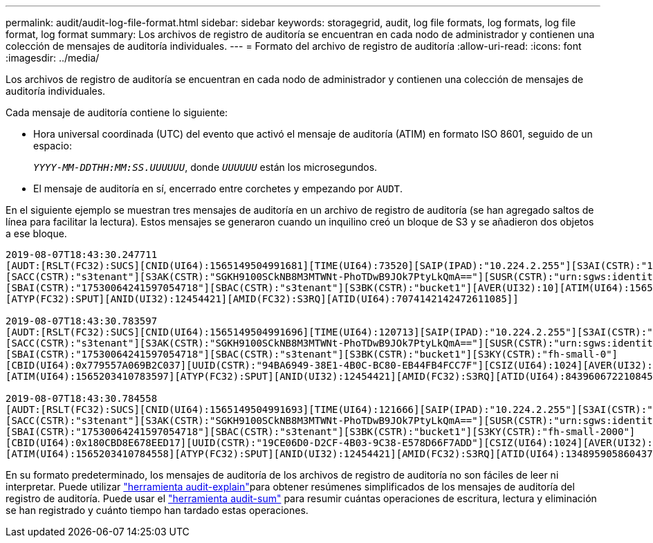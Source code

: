 ---
permalink: audit/audit-log-file-format.html 
sidebar: sidebar 
keywords: storagegrid, audit, log file formats, log formats, log file format, log format 
summary: Los archivos de registro de auditoría se encuentran en cada nodo de administrador y contienen una colección de mensajes de auditoría individuales. 
---
= Formato del archivo de registro de auditoría
:allow-uri-read: 
:icons: font
:imagesdir: ../media/


[role="lead"]
Los archivos de registro de auditoría se encuentran en cada nodo de administrador y contienen una colección de mensajes de auditoría individuales.

Cada mensaje de auditoría contiene lo siguiente:

* Hora universal coordinada (UTC) del evento que activó el mensaje de auditoría (ATIM) en formato ISO 8601, seguido de un espacio:
+
`_YYYY-MM-DDTHH:MM:SS.UUUUUU_`, donde `_UUUUUU_` están los microsegundos.

* El mensaje de auditoría en sí, encerrado entre corchetes y empezando por `AUDT`.


En el siguiente ejemplo se muestran tres mensajes de auditoría en un archivo de registro de auditoría (se han agregado saltos de línea para facilitar la lectura). Estos mensajes se generaron cuando un inquilino creó un bloque de S3 y se añadieron dos objetos a ese bloque.

[listing]
----
2019-08-07T18:43:30.247711
[AUDT:[RSLT(FC32):SUCS][CNID(UI64):1565149504991681][TIME(UI64):73520][SAIP(IPAD):"10.224.2.255"][S3AI(CSTR):"17530064241597054718"]
[SACC(CSTR):"s3tenant"][S3AK(CSTR):"SGKH9100SCkNB8M3MTWNt-PhoTDwB9JOk7PtyLkQmA=="][SUSR(CSTR):"urn:sgws:identity::17530064241597054718:root"]
[SBAI(CSTR):"17530064241597054718"][SBAC(CSTR):"s3tenant"][S3BK(CSTR):"bucket1"][AVER(UI32):10][ATIM(UI64):1565203410247711]
[ATYP(FC32):SPUT][ANID(UI32):12454421][AMID(FC32):S3RQ][ATID(UI64):7074142142472611085]]

2019-08-07T18:43:30.783597
[AUDT:[RSLT(FC32):SUCS][CNID(UI64):1565149504991696][TIME(UI64):120713][SAIP(IPAD):"10.224.2.255"][S3AI(CSTR):"17530064241597054718"]
[SACC(CSTR):"s3tenant"][S3AK(CSTR):"SGKH9100SCkNB8M3MTWNt-PhoTDwB9JOk7PtyLkQmA=="][SUSR(CSTR):"urn:sgws:identity::17530064241597054718:root"]
[SBAI(CSTR):"17530064241597054718"][SBAC(CSTR):"s3tenant"][S3BK(CSTR):"bucket1"][S3KY(CSTR):"fh-small-0"]
[CBID(UI64):0x779557A069B2C037][UUID(CSTR):"94BA6949-38E1-4B0C-BC80-EB44FB4FCC7F"][CSIZ(UI64):1024][AVER(UI32):10]
[ATIM(UI64):1565203410783597][ATYP(FC32):SPUT][ANID(UI32):12454421][AMID(FC32):S3RQ][ATID(UI64):8439606722108456022]]

2019-08-07T18:43:30.784558
[AUDT:[RSLT(FC32):SUCS][CNID(UI64):1565149504991693][TIME(UI64):121666][SAIP(IPAD):"10.224.2.255"][S3AI(CSTR):"17530064241597054718"]
[SACC(CSTR):"s3tenant"][S3AK(CSTR):"SGKH9100SCkNB8M3MTWNt-PhoTDwB9JOk7PtyLkQmA=="][SUSR(CSTR):"urn:sgws:identity::17530064241597054718:root"]
[SBAI(CSTR):"17530064241597054718"][SBAC(CSTR):"s3tenant"][S3BK(CSTR):"bucket1"][S3KY(CSTR):"fh-small-2000"]
[CBID(UI64):0x180CBD8E678EED17][UUID(CSTR):"19CE06D0-D2CF-4B03-9C38-E578D66F7ADD"][CSIZ(UI64):1024][AVER(UI32):10]
[ATIM(UI64):1565203410784558][ATYP(FC32):SPUT][ANID(UI32):12454421][AMID(FC32):S3RQ][ATID(UI64):13489590586043706682]]
----
En su formato predeterminado, los mensajes de auditoría de los archivos de registro de auditoría no son fáciles de leer ni interpretar. Puede utilizar link:using-audit-explain-tool.html["herramienta audit-explain"]para obtener resúmenes simplificados de los mensajes de auditoría del registro de auditoría. Puede usar el link:using-audit-sum-tool.html["herramienta audit-sum"] para resumir cuántas operaciones de escritura, lectura y eliminación se han registrado y cuánto tiempo han tardado estas operaciones.
